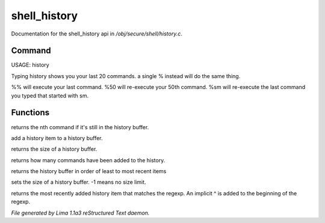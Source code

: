 shell_history
**************

Documentation for the shell_history api in */obj/secure/shell/history.c*.

Command
=======

USAGE:  history

Typing history shows you your last 20 commands.  a single % instead
will do the same thing.

%% 	will execute your last command.
%50 	will re-execute your 50th command.
%sm 	will re-execute the last command you typed that started with sm.


Functions
=========
.. c:function:: nomask protected mixed get_nth_item(int n)

returns the nth command if it's still in the history buffer.


.. c:function:: void add_history_item(string item)

add a history item to a history buffer.


.. c:function:: int get_buffer_size()

returns the size of a history buffer.


.. c:function:: int get_command_number()

returns how many commands have been added to the history.


.. c:function:: string *get_ordered_history()

returns the history buffer in order of least to most recent items


.. c:function:: int set_history_buffer_size(int s)

sets the size of a history buffer.  -1 means no size limit.


.. c:function:: int pattern_history_match(string rgx)

returns the most recently added history item that matches
the regexp.  An implicit ^ is added to the beginning of the regexp.



*File generated by Lima 1.1a3 reStructured Text daemon.*
